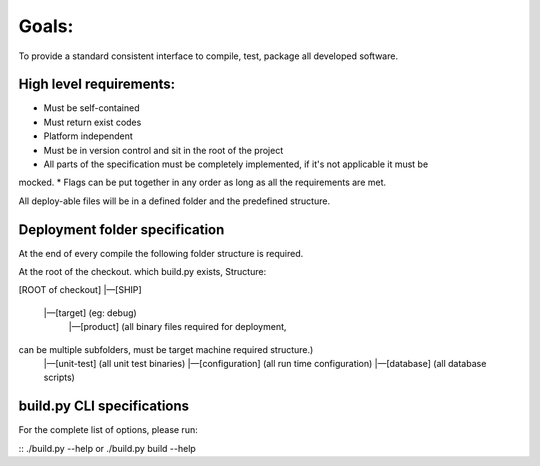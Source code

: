 Goals:
=======

To provide a standard consistent interface to compile, test, package all developed software.

High level requirements:
------------------------

* Must be self-contained
* Must return exist codes
* Platform independent
* Must be in version control and sit in the root of the project
* All parts of the specification must be completely implemented, if it's not applicable it must be
mocked.
* Flags can be put together in any order as long as all the requirements are met.

All deploy-able files will be in a defined folder and the predefined structure.

Deployment folder specification
---------------------------------
At the end of every compile the following folder structure is required.

At the root of the checkout. which build.py exists, Structure:


[ROOT of checkout]
|—[SHIP]
    |—[target] (eg: debug)
        |—[product] (all binary files required for deployment,
can be multiple subfolders, must be target machine required structure.)
        |—[unit-test] (all unit test binaries)
        |—[configuration] (all run time configuration)
        |—[database] (all database scripts)

build.py CLI specifications
----------------------------

For the complete list of options, please run:

::
./build.py --help
or
./build.py build --help


